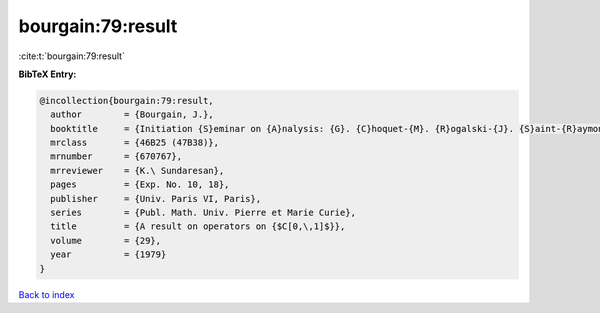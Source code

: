bourgain:79:result
==================

:cite:t:`bourgain:79:result`

**BibTeX Entry:**

.. code-block:: bibtex

   @incollection{bourgain:79:result,
     author        = {Bourgain, J.},
     booktitle     = {Initiation {S}eminar on {A}nalysis: {G}. {C}hoquet-{M}. {R}ogalski-{J}. {S}aint-{R}aymond, 18th {Y}ear: 1978/1979},
     mrclass       = {46B25 (47B38)},
     mrnumber      = {670767},
     mrreviewer    = {K.\ Sundaresan},
     pages         = {Exp. No. 10, 18},
     publisher     = {Univ. Paris VI, Paris},
     series        = {Publ. Math. Univ. Pierre et Marie Curie},
     title         = {A result on operators on {$C[0,\,1]$}},
     volume        = {29},
     year          = {1979}
   }

`Back to index <../By-Cite-Keys.rst>`_
